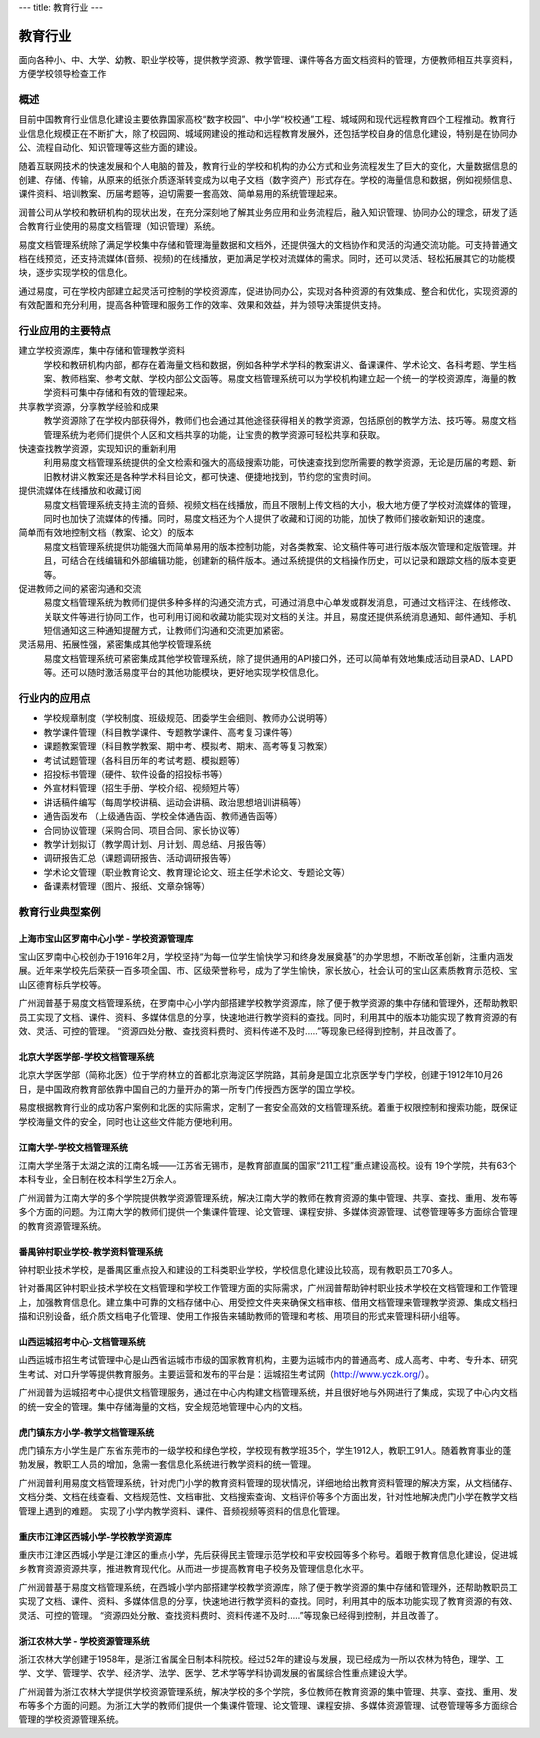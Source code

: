 ---
title: 教育行业
---

================================
教育行业
================================

面向各种小、中、大学、幼教、职业学校等，提供教学资源、教学管理、课件等各方面文档资料的管理，方便教师相互共享资料，方便学校领导检查工作


概述
===============
目前中国教育行业信息化建设主要依靠国家高校“数字校园”、中小学“校校通”工程、城域网和现代远程教育四个工程推动。教育行业信息化规模正在不断扩大，除了校园网、城域网建设的推动和远程教育发展外，还包括学校自身的信息化建设，特别是在协同办公、流程自动化、知识管理等这些方面的建设。

随着互联网技术的快速发展和个人电脑的普及，教育行业的学校和机构的办公方式和业务流程发生了巨大的变化，大量数据信息的创建、存储、传输，从原来的纸张介质逐渐转变成为以电子文档（数字资产）形式存在。学校的海量信息和数据，例如视频信息、课件资料、培训教案、历届考题等，迫切需要一套高效、简单易用的系统管理起来。

润普公司从学校和教研机构的现状出发，在充分深刻地了解其业务应用和业务流程后，融入知识管理、协同办公的理念，研发了适合教育行业使用的易度文档管理（知识管理）系统。

易度文档管理系统除了满足学校集中存储和管理海量数据和文档外，还提供强大的文档协作和灵活的沟通交流功能。可支持普通文档在线预览，还支持流媒体(音频、视频)的在线播放，更加满足学校对流媒体的需求。同时，还可以灵活、轻松拓展其它的功能模块，逐步实现学校的信息化。

通过易度，可在学校内部建立起灵活可控制的学校资源库，促进协同办公，实现对各种资源的有效集成、整合和优化，实现资源的有效配置和充分利用，提高各种管理和服务工作的效率、效果和效益，并为领导决策提供支持。 


行业应用的主要特点
===========================
建立学校资源库，集中存储和管理教学资料
   学校和教研机构内部，都存在着海量文档和数据，例如各种学术学科的教案讲义、备课课件、学术论文、各科考题、学生档案、教师档案、参考文献、学校内部公文函等。易度文档管理系统可以为学校机构建立起一个统一的学校资源库，海量的教学资料可集中存储和有效的管理起来。

共享教学资源，分享教学经验和成果
   教学资源除了在学校内部获得外，教师们也会通过其他途径获得相关的教学资源，包括原创的教学方法、技巧等。易度文档管理系统为老师们提供个人区和文档共享的功能，让宝贵的教学资源可轻松共享和获取。

快速查找教学资源，实现知识的重新利用
   利用易度文档管理系统提供的全文检索和强大的高级搜索功能，可快速查找到您所需要的教学资源，无论是历届的考题、新旧教材讲义教案还是各种学术科目论文，都可快速、便捷地找到，节约您的宝贵时间。

提供流媒体在线播放和收藏订阅
   易度文档管理系统支持主流的音频、视频文档在线播放，而且不限制上传文档的大小，极大地方便了学校对流媒体的管理，同时也加快了流媒体的传播。同时，易度文档还为个人提供了收藏和订阅的功能，加快了教师们接收新知识的速度。

简单而有效地控制文档（教案、论文）的版本
   易度文档管理系统提供功能强大而简单易用的版本控制功能，对各类教案、论文稿件等可进行版本版次管理和定版管理。并且，可结合在线编辑和外部编辑功能，创建新的稿件版本。通过系统提供的文档操作历史，可以记录和跟踪文档的版本变更等。

促进教师之间的紧密沟通和交流
   易度文档管理系统为教师们提供多种多样的沟通交流方式，可通过消息中心单发或群发消息，可通过文档评注、在线修改、关联文件等进行协同工作，也可利用订阅和收藏功能实现对文档的关注。并且，易度还提供系统消息通知、邮件通知、手机短信通知这三种通知提醒方式，让教师们沟通和交流更加紧密。

灵活易用、拓展性强，紧密集成其他学校管理系统
   易度文档管理系统可紧密集成其他学校管理系统，除了提供通用的API接口外，还可以简单有效地集成活动目录AD、LAPD等。还可以随时激活易度平台的其他功能模块，更好地实现学校信息化。

行业内的应用点
=====================
- 学校规章制度（学校制度、班级规范、团委学生会细则、教师办公说明等）
- 教学课件管理（科目教学课件、专题教学课件、高考复习课件等）
- 课题教案管理（科目教学教案、期中考、模拟考、期末、高考等复习教案）
- 考试试题管理（各科目历年的考试考题、模拟题等）
- 招投标书管理（硬件、软件设备的招投标书等）
- 外宣材料管理（招生手册、学校介绍、视频短片等）
- 讲话稿件编写（每周学校讲稿、运动会讲稿、政治思想培训讲稿等）
- 通告函发布  （上级通告函、学校全体通告函、教师通告函等）
- 合同协议管理（采购合同、项目合同、家长协议等）
- 教学计划拟订（教学周计划、月计划、周总结、月报告等）
- 调研报告汇总（课题调研报告、活动调研报告等）
- 学术论文管理（职业教育论文、教育理论论文、班主任学术论文、专题论文等）
- 备课素材管理（图片、报纸、文章杂锦等）

教育行业典型案例
===========================

上海市宝山区罗南中心小学 - 学校资源管理库
------------------------------------------------
.. image:: img/lnzxxx.gif
   :class: float-right

宝山区罗南中心校创办于1916年2月，学校坚持“为每一位学生愉快学习和终身发展奠基”的办学思想，不断改革创新，注重内涵发展。近年来学校先后荣获一百多项全国、市、区级荣誉称号，成为了学生愉快，家长放心，社会认可的宝山区素质教育示范校、宝山区德育标兵学校等。 

广州润普基于易度文档管理系统，在罗南中心小学内部搭建学校教学资源库，除了便于教学资源的集中存储和管理外，还帮助教职员工实现了文档、课件、资料、多媒体信息的分享，快速地进行教学资料的查找。同时，利用其中的版本功能实现了教育资源的有效、灵活、可控的管理。 “资源四处分散、查找资料费时、资料传递不及时.....”等现象已经得到控制，并且改善了。

北京大学医学部-学校文档管理系统
----------------------------------
.. image:: img/logo-by.png
   :class: float-right

北京大学医学部（简称北医）位于学府林立的首都北京海淀区学院路，其前身是国立北京医学专门学校，创建于1912年10月26日，是中国政府教育部依靠中国自己的力量开办的第一所专门传授西方医学的国立学校。

易度根据教育行业的成功客户案例和北医的实际需求，定制了一套安全高效的文档管理系统。着重于权限控制和搜索功能，既保证学校海量文件的安全，同时也让这些文件能方便地利用。


江南大学-学校文档管理系统
--------------------------------------
.. image:: img/logo-jndx.gif
   :class: float-right

江南大学坐落于太湖之滨的江南名城——江苏省无锡市，是教育部直属的国家“211工程”重点建设高校。设有 19个学院，共有63个本科专业，全日制在校本科学生2万余人。

广州润普为江南大学的多个学院提供教学资源管理系统，解决江南大学的教师在教育资源的集中管理、共享、查找、重用、发布等多个方面的问题。为江南大学的教师们提供一个集课件管理、论文管理、课程安排、多媒体资源管理、试卷管理等多方面综合管理的教育资源管理系统。


番禺钟村职业学校-教学资料管理系统
-------------------------------------------------
.. image:: img/logo-pyzcjx.gif
   :class: float-right

钟村职业技术学校，是番禺区重点投入和建设的工科类职业学校，学校信息化建设比较高，现有教职员工70多人。

针对番禺区钟村职业技术学校在文档管理和学校工作管理方面的实际需求，广州润普帮助钟村职业技术学校在文档管理和工作管理上，加强教育信息化。建立集中可靠的文档存储中心、用受控文件夹来确保文档审核、借用文档管理来管理教学资源、集成文档扫描和识别设备，纸介质文档电子化管理、使用工作报告来辅助教师的管理和考核、用项目的形式来管理科研小组等。


山西运城招考中心-文档管理系统
--------------------------------------
.. image:: img/logo-yczkzx.gif
   :class: float-right

山西运城市招生考试管理中心是山西省运城市市级的国家教育机构，主要为运城市内的普通高考、成人高考、中考、专升本、研究生考试、对口升学等提供教育服务。主要运营和发布的平台是：运城招生考试网（http://www.yczk.org/）。

广州润普为运城招考中心提供文档管理服务，通过在中心内构建文档管理系统，并且很好地与外网进行了集成，实现了中心内文档的统一安全的管理。集中存储海量的文档，安全规范地管理中心内的文档。

虎门镇东方小学-教学文档管理系统
--------------------------------------

.. image:: img/logo-hmzdfxx.gif
   :class: float-right

虎门镇东方小学生是广东省东莞市的一级学校和绿色学校，学校现有教学班35个，学生1912人，教职工91人。随着教育事业的蓬勃发展，教职工人员的增加，急需一套信息化系统进行教学资料的统一管理。

广州润普利用易度文档管理系统，针对虎门小学的教育资料管理的现状情况，详细地给出教育资料管理的解决方案，从文档储存、文档分类、文档在线查看、文档规范性、文档审批、文档搜索查询、文档评价等多个方面出发，针对性地解决虎门小学在教学文档管理上遇到的难题。
实现了小学内教学资料、课件、音频视频等资料的信息化管理。


重庆市江津区西城小学-学校教学资源库
---------------------------------------
.. image:: img/logo-xcxx.gif
   :class: float-right

重庆市江津区西城小学是江津区的重点小学，先后获得民主管理示范学校和平安校园等多个称号。着眼于教育信息化建设，促进城乡教育资源资源共享，推进教育现代化。从而进一步提高教育电子校务及管理信息化水平。

广州润普基于易度文档管理系统，在西城小学内部搭建学校教学资源库，除了便于教学资源的集中存储和管理外，还帮助教职员工实现了文档、课件、资料、多媒体信息的分享，快速地进行教学资料的查找。同时，利用其中的版本功能实现了教育资源的有效、灵活、可控的管理。
“资源四处分散、查找资料费时、资料传递不及时.....”等现象已经得到控制，并且改善了。


浙江农林大学 - 学校资源管理系统
----------------------------------------
.. image:: img/logo-zhejiangnonglin.png
   :class: float-right

浙江农林大学创建于1958年，是浙江省属全日制本科院校。经过52年的建设与发展，现已经成为一所以农林为特色，理学、工学、文学、管理学、农学、经济学、法学、医学、艺术学等学科协调发展的省属综合性重点建设大学。

广州润普为浙江农林大学提供学校资源管理系统，解决学校的多个学院，多位教师在教育资源的集中管理、共享、查找、重用、发布等多个方面的问题。为浙江大学的教师们提供一个集课件管理、论文管理、课程安排、多媒体资源管理、试卷管理等多方面综合管理的学校资源管理系统。
